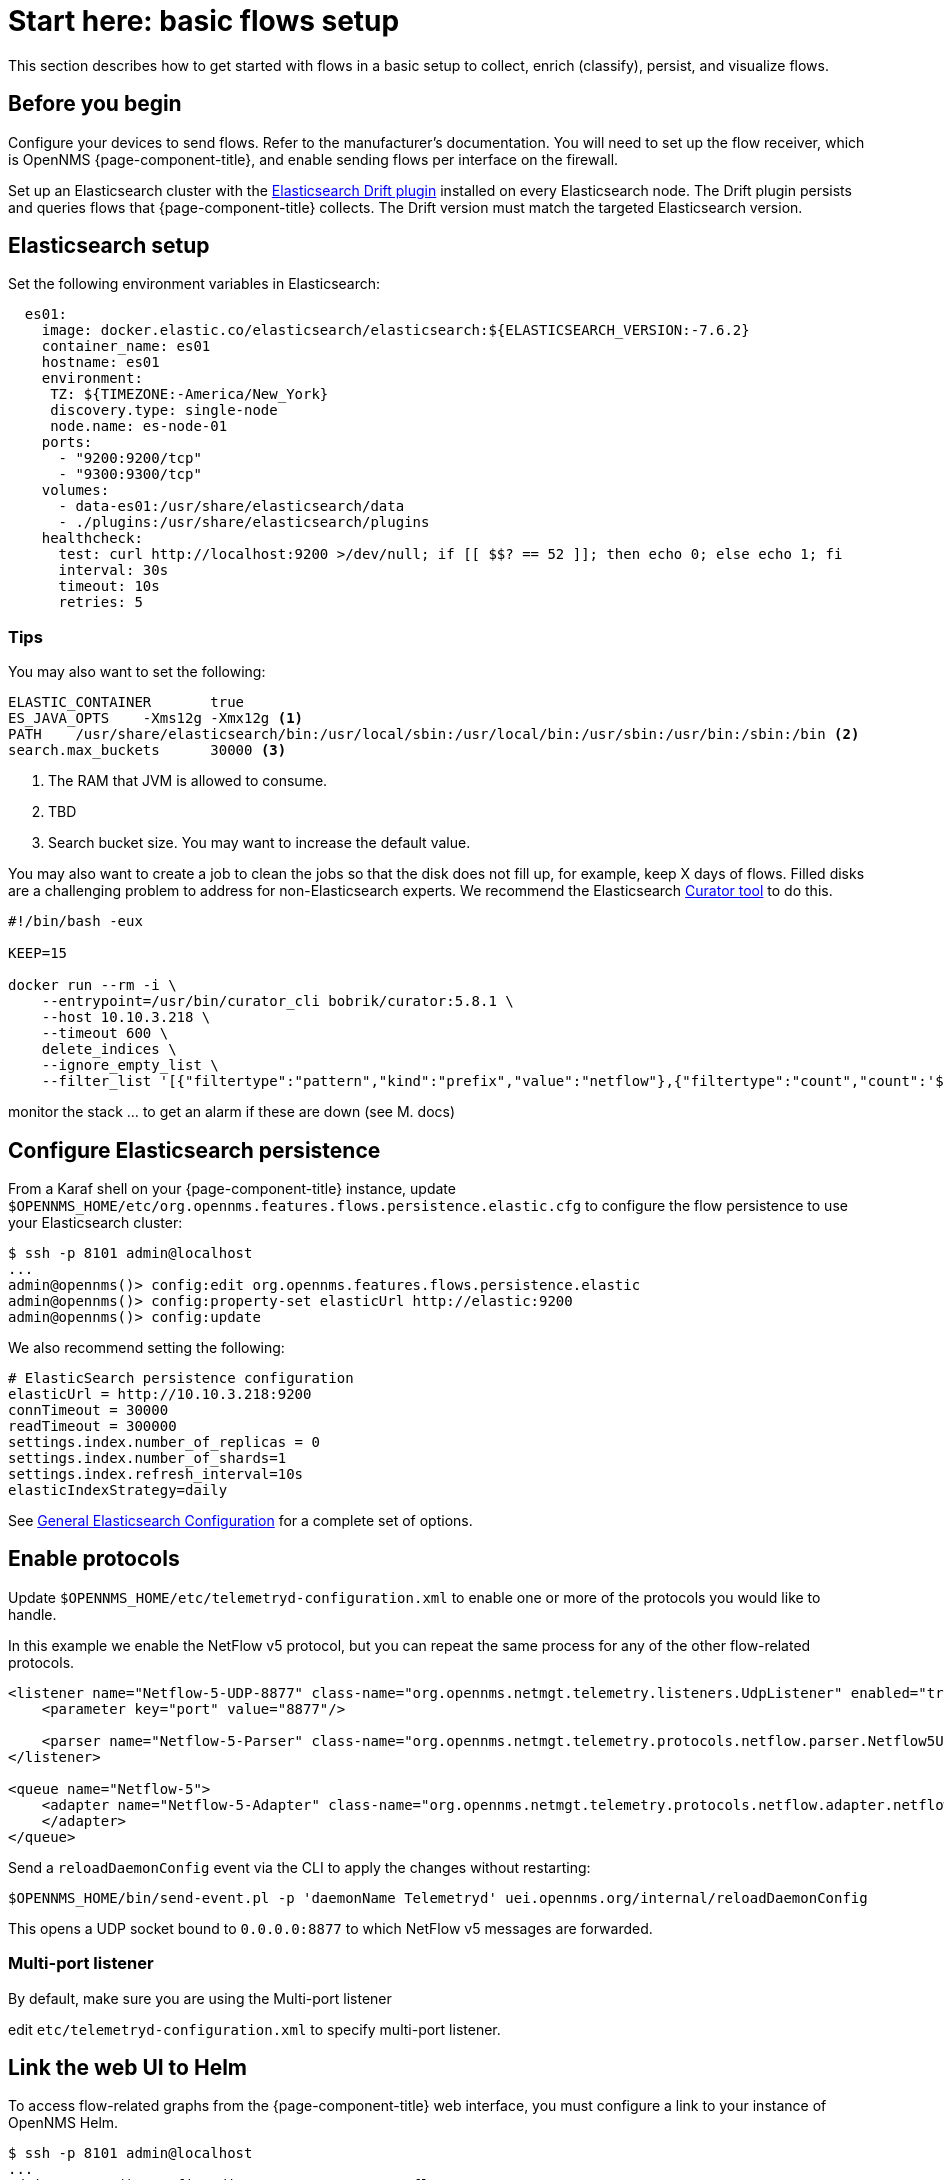 
[[flows-basic]]
= Start here: basic flows setup

This section describes how to get started with flows in a basic setup to collect, enrich (classify), persist, and visualize flows.

== Before you begin

Configure your devices to send flows.
Refer to the manufacturer's documentation.
You will need to set up the flow receiver, which is OpenNMS {page-component-title}, and enable sending flows per interface on the firewall.

Set up an Elasticsearch cluster with the link:https://github.com/OpenNMS/elasticsearch-drift-plugin[Elasticsearch Drift plugin] installed on every Elasticsearch node.
The Drift plugin persists and queries flows that {page-component-title} collects.
The Drift version must match the targeted Elasticsearch version.

== Elasticsearch setup

Set the following environment variables in Elasticsearch:

[source, xml]
----

  es01:
    image: docker.elastic.co/elasticsearch/elasticsearch:${ELASTICSEARCH_VERSION:-7.6.2}
    container_name: es01
    hostname: es01
    environment:
     TZ: ${TIMEZONE:-America/New_York}
     discovery.type: single-node
     node.name: es-node-01
    ports:
      - "9200:9200/tcp"
      - "9300:9300/tcp"
    volumes:
      - data-es01:/usr/share/elasticsearch/data
      - ./plugins:/usr/share/elasticsearch/plugins
    healthcheck:
      test: curl http://localhost:9200 >/dev/null; if [[ $$? == 52 ]]; then echo 0; else echo 1; fi
      interval: 30s
      timeout: 10s
      retries: 5
----

=== Tips

You may also want to set the following:

[source, xml]
----
ELASTIC_CONTAINER 	true
ES_JAVA_OPTS 	-Xms12g -Xmx12g <1>
PATH 	/usr/share/elasticsearch/bin:/usr/local/sbin:/usr/local/bin:/usr/sbin:/usr/bin:/sbin:/bin <2>
search.max_buckets 	30000 <3>
----

<1> The RAM that JVM is allowed to consume.
<2> TBD
<3> Search bucket size.
You may want to increase the default value.

You may also want to create a job to clean the jobs so that the disk does not fill up, for example, keep X days of flows.
Filled disks are a challenging problem to address for non-Elasticsearch experts.
We recommend the Elasticsearch https://www.elastic.co/guide/en/elasticsearch/client/curator/current/index.html[Curator tool] to do this.

[source, xml]
----

#!/bin/bash -eux

KEEP=15

docker run --rm -i \
    --entrypoint=/usr/bin/curator_cli bobrik/curator:5.8.1 \
    --host 10.10.3.218 \
    --timeout 600 \
    delete_indices \
    --ignore_empty_list \
    --filter_list '[{"filtertype":"pattern","kind":"prefix","value":"netflow"},{"filtertype":"count","count":'${KEEP}',"source":"creation_date"}]'

----

monitor the stack ... to get an alarm if these are down (see M. docs)

== Configure Elasticsearch persistence

From a Karaf shell on your {page-component-title} instance, update `$OPENNMS_HOME/etc/org.opennms.features.flows.persistence.elastic.cfg` to configure the flow persistence to use your Elasticsearch cluster:

[source, console]
----
$ ssh -p 8101 admin@localhost
...
admin@opennms()> config:edit org.opennms.features.flows.persistence.elastic
admin@opennms()> config:property-set elasticUrl http://elastic:9200
admin@opennms()> config:update
----

We also recommend setting the following:

[source, xml]
----
# ElasticSearch persistence configuration
elasticUrl = http://10.10.3.218:9200
connTimeout = 30000
readTimeout = 300000
settings.index.number_of_replicas = 0
settings.index.number_of_shards=1
settings.index.refresh_interval=10s
elasticIndexStrategy=daily
----

See <<elasticsearch/introduction.adoc#ga-elasticsearch-integration-configuration, General Elasticsearch Configuration>> for a complete set of options.

== Enable protocols

Update `$OPENNMS_HOME/etc/telemetryd-configuration.xml` to enable one or more of the protocols you would like to handle.

In this example we enable the NetFlow v5 protocol, but you can repeat the same process for any of the other flow-related protocols.

[source, xml]
----
<listener name="Netflow-5-UDP-8877" class-name="org.opennms.netmgt.telemetry.listeners.UdpListener" enabled="true">
    <parameter key="port" value="8877"/>

    <parser name="Netflow-5-Parser" class-name="org.opennms.netmgt.telemetry.protocols.netflow.parser.Netflow5UdpParser" queue="Netflow-5" />
</listener>

<queue name="Netflow-5">
    <adapter name="Netflow-5-Adapter" class-name="org.opennms.netmgt.telemetry.protocols.netflow.adapter.netflow5.Netflow5Adapter" enabled="true">
    </adapter>
</queue>
----

Send a `reloadDaemonConfig` event via the CLI to apply the changes without restarting:

[source, console]
----
$OPENNMS_HOME/bin/send-event.pl -p 'daemonName Telemetryd' uei.opennms.org/internal/reloadDaemonConfig
----

This opens a UDP socket bound to `0.0.0.0:8877` to which NetFlow v5 messages are forwarded.

=== Multi-port listener

By default, make sure you are using the Multi-port listener

edit `etc/telemetryd-configuration.xml` to specify multi-port listener.

== Link the web UI to Helm

To access flow-related graphs from the {page-component-title} web interface, you must configure a link to your instance of OpenNMS Helm.

----
$ ssh -p 8101 admin@localhost
...
admin@opennms()> config:edit org.opennms.netmgt.flows.rest
admin@opennms()> config:property-set flowGraphUrl 'http://grafana:3000/dashboard/flows?node=$nodeId&interface=$ifIndex'
admin@opennms()> config:update
----

NOTE: This URL can optionally point to other tools as well.
It supports placeholders for `$nodeId`, `$ifIndex`, `$start`, and `$end`.

Once configured, an icon will appear on the top-right corner of a resource graph for an SNMP interface if there is flow data for that interface.

== OpenNMS configuration

**etc/org.opennms.features.flows.persistence.elastic.cfg**



**etc/telemetryd-configuration.xml**

->
